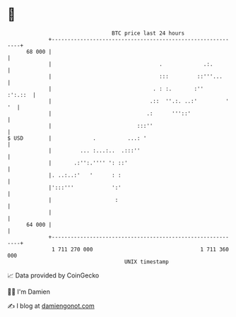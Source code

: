 * 👋

#+begin_example
                                    BTC price last 24 hours                    
                +------------------------------------------------------------+ 
         68 000 |                                                            | 
                |                                  .             .:.         | 
                |                                  :::         ::'''...      | 
                |                                . : :.       :''    :':.::  | 
                |                               .::  ''.:. ..:'         ' '  | 
                |                              .:      '''::'                | 
                |                           :::''                            | 
   $ USD        |             .          ...: '                              | 
                |         ... :...:..  .:::''                                | 
                |       .:'':.'''' ': ::'                                    | 
                |. ..:..:'   '      : :                                      | 
                |':::'''            ':'                                      | 
                |                    :                                       | 
                |                                                            | 
         64 000 |                                                            | 
                +------------------------------------------------------------+ 
                 1 711 270 000                                  1 711 360 000  
                                        UNIX timestamp                         
#+end_example
📈 Data provided by CoinGecko

🧑‍💻 I'm Damien

✍️ I blog at [[https://www.damiengonot.com][damiengonot.com]]
